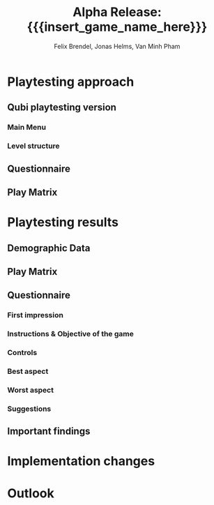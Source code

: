 * Playtesting approach

** Qubi playtesting version
*** Main Menu
*** Level structure
** Questionnaire
** Play Matrix

* Playtesting results
** Demographic Data
** Play Matrix
** Questionnaire
*** First impression
*** Instructions & Objective of the game
*** Controls
*** Best aspect
*** Worst aspect
*** Suggestions
** Important findings
* Implementation changes

* Outlook

* Meta Info                                                        :noexport:
#+startup: overview
#+options: html-postamble:nil toc:nil title:nil
#+OPTIONS: ^:{}
#+macro: insert_game_name_here qubi
#+macro: insert_team_name_here FünfKopf

#+author: Felix Brendel, Jonas Helms, Van Minh Pham
#+title: Alpha Release: {{{insert_game_name_here}}}

#+latex_header: \input{latex.tex}
